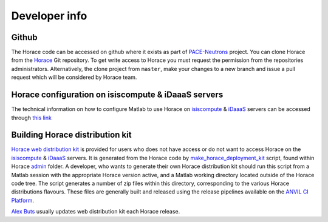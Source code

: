 ##############
Developer info
##############


Github
======

The Horace code can be accessed on github where it exists as part of `PACE-Neutrons
<https://github.com/pace-neutrons>`__ project. You can clone Horace from the `Horace
<https://github.com/pace-neutrons/Horace>`__ Git repository. To get write access to Horace you must request the
permission from the repositories administrators. Alternatively, the clone project from ``master``, make your changes to
a new branch and issue a pull request which will be considered by Horace team.

Horace configuration on isiscompute & iDaaaS servers
====================================================

The technical information on how to configure Matlab to use Horace on `isiscompute
<http://www.isis.stfc.ac.uk/groups/excitations/data-analysis-computers/connecting-to-isiscomputendrlacuk-using-nomachine15120.html>`__ &
`iDaaaS <https://isis.analysis.stfc.ac.uk/#/login>`__ servers can be accessed through `this link
<http://shadow.nd.rl.ac.uk/wiki/idr/index.php/Using_Matlab_and_access_to_sample_Matlab_scripts>`__


Building Horace distribution kit
================================

`Horace web distribution kit <https://github.com/pace-neutrons/Horace/releases>`__ is provided for users who does not
have access or do not want to access Horace on the `isiscompute <http://isiscompute.nd.rl.ac.uk/>`__ &
`iDaaaS <https://isis.analysis.stfc.ac.uk/#/login>`__ servers. It is generated from the Horace code by
`make_horace_deployment_kit <https://github.com/pace-neutrons/Horace/blob/master/admin/make_horace_deployment_kit.m>`__
script, found within Horace `admin <https://github.com/pace-neutrons/Horace/tree/master/admin/>`__ folder. A developer,
who wants to generate their own Horace distribution kit should run this script from a Matlab session with the
appropriate Horace version active, and a Matlab working directory located outside of the Horace code tree. The script
generates a number of zip files within this directory, corresponding to the various Horace distributions flavours. These
files are generally built and released using the release pipelines available on the `ANVIL CI
Platform <https://anvil.softeng-support.ac.uk/>`__.

..
   Physically, the web folder is currently located on ISIS internal network at **shadow** server and exposed through
   *\\\\\shadow\\horacekits$* (Horace) and *\\\\\shadow\\libisiskits$* (Mslice) folders. Access to these folders as Windows
   shares needs developers **federal ID** and password. You may need to ask `Freddie Akeroyd
   <mailto:freddie.akeroyd@stfc.ac.uk>`__ for write access to the web folders.

`Alex Buts <mailto:Alex.Buts@stfc.ac.uk>`__ usually updates web distribution kit each Horace release.
